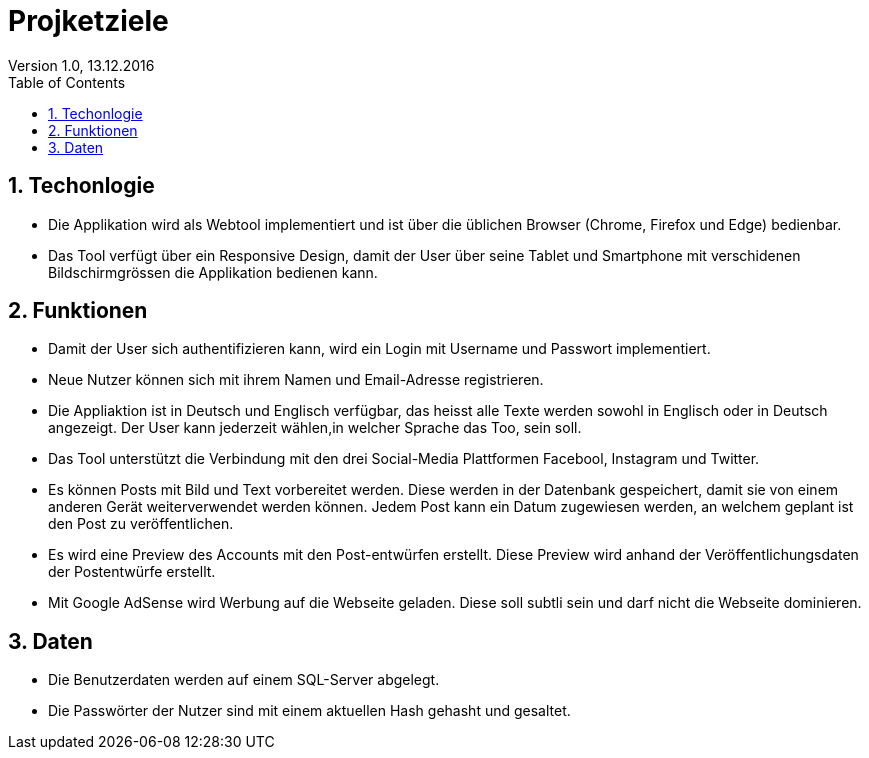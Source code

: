 Projketziele
===========
Version 1.0, 13.12.2016
:toc:
:numbered:

== Techonlogie
- Die Applikation wird als Webtool implementiert und ist über die üblichen Browser (Chrome, Firefox und Edge) bedienbar.
- Das Tool verfügt über ein Responsive Design, damit der User über seine Tablet und Smartphone mit verschidenen Bildschirmgrössen die Applikation bedienen kann.

== Funktionen
- Damit der User sich authentifizieren kann, wird ein Login mit Username und Passwort implementiert. 
- Neue Nutzer können sich mit ihrem Namen und Email-Adresse registrieren.
- Die Appliaktion ist in Deutsch und Englisch verfügbar, das heisst alle Texte werden sowohl in Englisch oder in Deutsch angezeigt. Der User kann jederzeit wählen,in welcher Sprache das Too, sein soll. 
- Das Tool unterstützt die Verbindung mit den drei Social-Media Plattformen Facebool, Instagram und Twitter.
- Es können Posts mit Bild und Text vorbereitet werden. Diese werden in der Datenbank gespeichert, damit sie von einem anderen Gerät weiterverwendet werden können. Jedem Post kann ein Datum zugewiesen werden, an welchem geplant ist den Post zu veröffentlichen.
- Es wird eine Preview des Accounts mit den Post-entwürfen erstellt. Diese Preview wird anhand der Veröffentlichungsdaten der Postentwürfe erstellt.  
- Mit Google AdSense wird Werbung auf die Webseite geladen. Diese soll subtli sein und darf nicht die Webseite dominieren. 

== Daten
- Die Benutzerdaten werden auf einem SQL-Server abgelegt.
- Die Passwörter der Nutzer sind mit einem aktuellen Hash gehasht und gesaltet.
